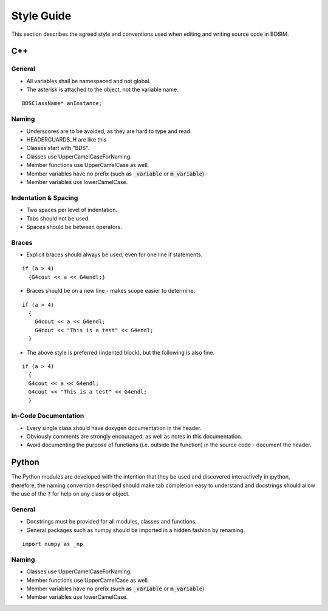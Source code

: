 Style Guide
***********

This section describes the agreed style and conventions used when editing
and writing source code in BDSIM.

C++
===

General
-------

* All variables shall be namespaced and not global.
* The asterisk is attached to the object, not the variable name.

::

   BDSClassName* anInstance;


Naming
------

* Underscores are to be avoided, as they are hard to type and read.
* HEADERGUARDS_H are like this
* Classes start with "BDS".
* Classes use UpperCamelCaseForNaming.
* Member functions use UpperCamelCase as well.
* Member variables have no prefix (such as :code:`_variable` or :code:`m_variable`).
* Member variables use lowerCamelCase.


Indentation & Spacing
---------------------

* Two spaces per level of indentation.
* Tabs should not be used.
* Spaces should be between operators.


Braces
------

* Explicit braces should always be used, even for one line if statements.

::

   if (a > 4)
     {G4cout << a << G4endl;}

* Braces should be on a new line - makes scope easier to determine.

::

   if (a > 4)
     {
       G4cout << a << G4endl;
       G4cout << "This is a test" << G4endl;
     }

* The above style is preferred (indented block), but the following is also fine.

::

   if (a > 4)
     {
     G4cout << a << G4endl;
     G4cout << "This is a test" << G4endl;
     }



In-Code Documentation
---------------------

* Every single class should have doxygen documentation in the header.
* Obviously comments are strongly encouraged, as well as notes in this documentation.
* Avoid documenting the purpose of functions (i.e. outside the function) in the source code - document the header.


Python
======

The Python modules are developed with the intention that they be used and discovered
interactively in ipython, therefore, the naming convention described should make
tab completion easy to understand and docstrings should allow the use of the :code:`?` for
help on any class or object.

General
-------

* Docstrings must be provided for all modules, classes and functions.
* General packages such as numpy should be imported in a hidden fashion by renaming.

::

   import numpy as _np



Naming
------

* Classes use UpperCamelCaseForNaming.
* Member functions use UpperCamelCase as well.
* Member variables have no prefix (such as :code:`_variable` or :code:`m_variable`).
* Member variables use lowerCamelCase.
